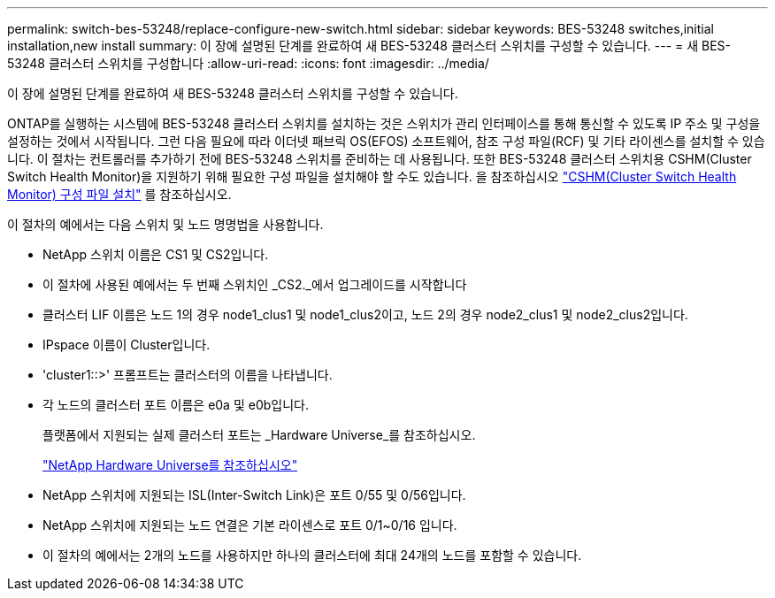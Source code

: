---
permalink: switch-bes-53248/replace-configure-new-switch.html 
sidebar: sidebar 
keywords: BES-53248 switches,initial installation,new install 
summary: 이 장에 설명된 단계를 완료하여 새 BES-53248 클러스터 스위치를 구성할 수 있습니다. 
---
= 새 BES-53248 클러스터 스위치를 구성합니다
:allow-uri-read: 
:icons: font
:imagesdir: ../media/


[role="lead"]
이 장에 설명된 단계를 완료하여 새 BES-53248 클러스터 스위치를 구성할 수 있습니다.

ONTAP를 실행하는 시스템에 BES-53248 클러스터 스위치를 설치하는 것은 스위치가 관리 인터페이스를 통해 통신할 수 있도록 IP 주소 및 구성을 설정하는 것에서 시작됩니다. 그런 다음 필요에 따라 이더넷 패브릭 OS(EFOS) 소프트웨어, 참조 구성 파일(RCF) 및 기타 라이센스를 설치할 수 있습니다. 이 절차는 컨트롤러를 추가하기 전에 BES-53248 스위치를 준비하는 데 사용됩니다. 또한 BES-53248 클러스터 스위치용 CSHM(Cluster Switch Health Monitor)을 지원하기 위해 필요한 구성 파일을 설치해야 할 수도 있습니다. 을 참조하십시오 link:replace_install_cshm_file.md#GUID-53ED7CFF-35AD-4D01-BDAF-CA17ABF3AD4E["CSHM(Cluster Switch Health Monitor) 구성 파일 설치"] 를 참조하십시오.

이 절차의 예에서는 다음 스위치 및 노드 명명법을 사용합니다.

* NetApp 스위치 이름은 CS1 및 CS2입니다.
* 이 절차에 사용된 예에서는 두 번째 스위치인 _CS2._에서 업그레이드를 시작합니다
* 클러스터 LIF 이름은 노드 1의 경우 node1_clus1 및 node1_clus2이고, 노드 2의 경우 node2_clus1 및 node2_clus2입니다.
* IPspace 이름이 Cluster입니다.
* 'cluster1::>' 프롬프트는 클러스터의 이름을 나타냅니다.
* 각 노드의 클러스터 포트 이름은 e0a 및 e0b입니다.
+
플랫폼에서 지원되는 실제 클러스터 포트는 _Hardware Universe_를 참조하십시오.

+
https://hwu.netapp.com/Home/Index["NetApp Hardware Universe를 참조하십시오"^]

* NetApp 스위치에 지원되는 ISL(Inter-Switch Link)은 포트 0/55 및 0/56입니다.
* NetApp 스위치에 지원되는 노드 연결은 기본 라이센스로 포트 0/1~0/16 입니다.
* 이 절차의 예에서는 2개의 노드를 사용하지만 하나의 클러스터에 최대 24개의 노드를 포함할 수 있습니다.

